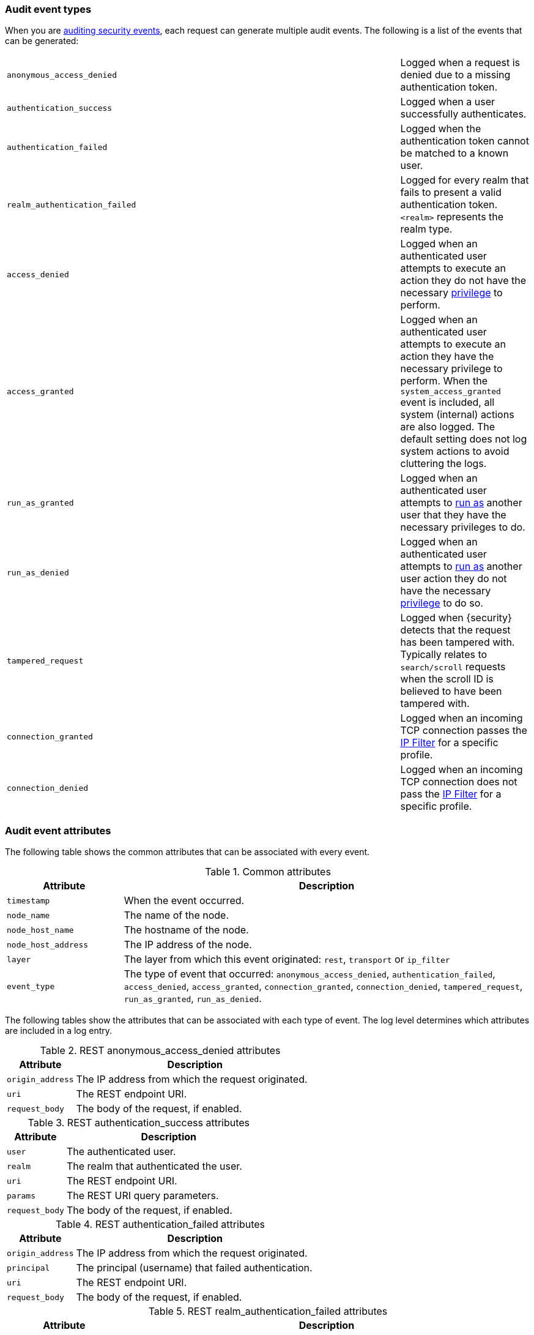 [role="xpack"]
[float]
[[audit-event-types]]
=== Audit event types

When you are <<auditing,auditing security events>>, each request can generate 
multiple audit events. The following is a list of the events that can be generated:

|======
| `anonymous_access_denied`         | | | Logged when a request is denied due to a missing
                                          authentication token.
| `authentication_success`          | | | Logged when a user successfully authenticates.
| `authentication_failed`           | | | Logged when the authentication token cannot be
                                          matched to a known user.
| `realm_authentication_failed`     | | | Logged for every realm that fails to present a valid
                                          authentication token. `<realm>` represents the
                                          realm type.
| `access_denied`                   | | | Logged when an authenticated user attempts to execute
                                          an action they do not have the necessary
                                          <<security-reference, privilege>> to perform.
| `access_granted`                  | | | Logged when an authenticated user attempts to execute
                                          an action they have the necessary privilege to perform.
                                          When the `system_access_granted` event is included, all system
                                          (internal) actions are also logged. The default setting does
                                          not log system actions to avoid cluttering the logs.
| `run_as_granted`                  | | | Logged when an authenticated user attempts to <<run-as-privilege, run as>>
                                          another user that they have the necessary privileges to do.
| `run_as_denied`                   | | | Logged when an authenticated user attempts to <<run-as-privilege, run as>>
                                          another user action they do not have the necessary
                                          <<security-reference, privilege>> to do so.
| `tampered_request`                | | | Logged when {security} detects that the request has
                                          been tampered with. Typically relates to `search/scroll`
                                          requests when the scroll ID is believed to have been
                                          tampered with.
| `connection_granted`              | | | Logged when an incoming TCP connection passes the
                                          <<ip-filtering, IP Filter>> for a specific
                                          profile.
| `connection_denied`               | | | Logged when an incoming TCP connection does not pass the
                                          <<ip-filtering, IP Filter>> for a specific
                                          profile.
|======

[float]
[[audit-event-attributes]]
=== Audit event attributes

The following table shows the common attributes that can be associated with every event.

.Common attributes
[cols="2,7",options="header"]
|======
| Attribute           | Description
| `timestamp`         | When the event occurred.
| `node_name`         | The name of the node.
| `node_host_name`    | The hostname of the node.
| `node_host_address` | The IP address of the node.
| `layer`             | The layer from which this event originated: `rest`, `transport` or `ip_filter`
| `event_type`        | The type of event that occurred: `anonymous_access_denied`,
                        `authentication_failed`, `access_denied`, `access_granted`,
                        `connection_granted`, `connection_denied`, `tampered_request`,
                        `run_as_granted`, `run_as_denied`.
|======

The following tables show the attributes that can be associated with each type of event.
The log level determines  which attributes are included in a log entry.

.REST anonymous_access_denied attributes
[cols="2,7",options="header"]
|======
| Attribute         | Description
| `origin_address`  | The IP address from which the request originated.
| `uri`             | The REST endpoint URI.
| `request_body`    | The body of the request, if enabled.
|======

.REST authentication_success attributes
[cols="2,7",options="header"]
|======
| Attribute         | Description
| `user`            | The authenticated user.
| `realm`           | The realm that authenticated the user.
| `uri`             | The REST endpoint URI.
| `params`          | The REST URI query parameters.
| `request_body`    | The body of the request, if enabled.
|======

.REST authentication_failed attributes
[cols="2,7",options="header"]
|======
| Attribute         | Description
| `origin_address`  | The IP address from which the request originated.
| `principal`       | The principal (username) that failed authentication.
| `uri`             | The REST endpoint URI.
| `request_body`    | The body of the request, if enabled.
|======

.REST realm_authentication_failed attributes
[cols="2,7",options="header"]
|======
| Attribute         | Description
| `origin_address`  | The IP address from which the request originated.
| `principal`       | The principal (username) that failed authentication.
| `uri`             | The REST endpoint URI.
| `request_body`    | The body of the request, if enabled.
| `realm`           | The realm that failed to authenticate the user.
                      NOTE: A separate entry is logged for each
                            consulted realm.
|======

.Transport anonymous_access_denied attributes
[cols="2,7",options="header"]
|======
| Attribute         | Description
| `origin_type`     | Where the request originated: `rest` (request
                      originated from a REST API request), `transport`
                      (request was received on the transport channel),
                      `local_node` (the local node issued the request).
| `origin_address`  | The IP address from which the request originated.
| `action`          | The name of the action that was executed.
| `request`         | The type of request that was executed.
| `indices`         | A comma-separated list of indices this request
                      pertains to (when applicable).
|======

.Transport authentication_success attributes
[cols="2,7",options="header"]
|======
| Attribute         | Description
| `origin_type`     | Where the request originated: `rest` (request
                      originated from a REST API request), `transport`
                      (request was received on the transport channel),
                      `local_node` (the local node issued the request).
| `origin_address`  | The IP address from which the request originated.
| `user`            | The authenticated user.
| `realm`           | The realm that authenticated the user.
| `action`          | The name of the action that was executed.
| `request`         | The type of request that was executed.
|======

.Transport authentication_failed attributes
[cols="2,7",options="header"]
|======
| Attribute         | Description
| `origin_type`     | Where the request originated: `rest` (request
                      originated from a REST API request), `transport`
                      (request was received on the transport channel),
                      `local_node` (the local node issued the request).
| `origin_address`  | The IP address from which the request originated.
| `principal`       | The principal (username) that failed authentication.
| `action`          | The name of the action that was executed.
| `request`         | The type of request that was executed.
| `indices`         | A comma-separated list of indices this request
                      pertains to (when applicable).
|======

.Transport realm_authentication_failed attributes
[cols="2,7",options="header"]
|======
| Attribute         | Description
| `origin_type`     | Where the request originated: `rest` (request
                      originated from a REST API request), `transport`
                      (request was received on the transport channel),
                      `local_node` (the local node issued the request).
| `origin_address`  | The IP address from which the request originated.
| `principal`       | The principal (username) that failed authentication.
| `action`          | The name of the action that was executed.
| `request`         | The type of request that was executed.
| `indices`         | A comma-separated list of indices this request
                      pertains to (when applicable).
| `realm`           | The realm that failed to authenticate the user.
                      NOTE: A separate entry is logged for each
                            consulted realm.
|======

.Transport access_granted attributes
[cols="2,7",options="header"]
|======
| Attribute         | Description
| `origin_type`     | Where the request originated: `rest` (request
                      originated from a REST API request), `transport`
                      (request was received on the transport channel),
                      `local_node` (the local node issued the request).
| `origin_address`  | The IP address from which the request originated.
| `principal`       | The principal (username) that passed authentication.
| `roles`           | The set of roles granting permissions.
| `action`          | The name of the action that was executed.
| `request`         | The type of request that was executed.
| `indices`         | A comma-separated list of indices this request
                      pertains to (when applicable).
|======

.Transport access_denied attributes
[cols="2,7",options="header"]
|======
| Attribute         | Description
| `origin_type`     | Where the request originated: `rest` (request
                      originated from a REST API request), `transport`
                      (request was received on the transport channel),
                      `local_node` (the local node issued the request).
| `origin_address`  | The IP address from which the request originated.
| `principal`       | The principal (username) that failed authentication.
| `roles`           | The set of roles granting permissions.
| `action`          | The name of the action that was executed.
| `request`         | The type of request that was executed.
| `indices`         | A comma-separated list of indices this request
                      relates to (when applicable).
|======

.Transport tampered_request attributes
[cols="2,7",options="header"]
|======
| Attribute         | Description
| `origin_type`     | Where the request originated: `rest` (request
                      originated from a REST API request), `transport`
                      (request was received on the transport channel),
                      `local_node` (the local node issued the request).
| `origin_address`  | The IP address from which the request originated.
| `principal`       | The principal (username) that failed to authenticate.
| `action`          | The name of the action that was executed.
| `request`         | The type of request that was executed.
| `indices`         | A comma-separated list of indices this request
                      pertains to (when applicable).
|======

.IP filter connection_granted attributes
[cols="2,7",options="header"]
|======
| Attribute           | Description
| `origin_address`    | The IP address from which the request originated.
| `transport_profile` | The transport profile the request targeted.
| `rule`              | The <<ip-filtering, IP filtering>> rule that granted
                        the request.
|======

.IP filter connection_denied attributes
[cols="2,7",options="header"]
|======
| Attribute           | Description
| `origin_address`    | The IP address from which the request originated.
| `transport_profile` | The transport profile the request targeted.
| `rule`              | The <<ip-filtering, IP filtering>> rule that denied
                        the request.
|======

